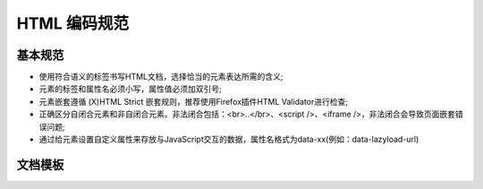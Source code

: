 .. _styleguide-htmlcodingstyle:

HTML 编码规范
========================================

基本规范
-----------

* 使用符合语义的标签书写HTML文档，选择恰当的元素表达所需的含义;
* 元素的标签和属性名必须小写，属性值必须加双引号;
* 元素嵌套遵循 (X)HTML Strict 嵌套规则，推荐使用Firefox插件HTML Validator进行检查;
* 正确区分自闭合元素和非自闭合元素。非法闭合包括：<br>..</br>、<script />、<iframe />，非法闭合会导致页面嵌套错误问题;
* 通过给元素设置自定义属性来存放与JavaScript交互的数据，属性名格式为data-xx(例如：data-lazyload-url)

文档模板
-----------

